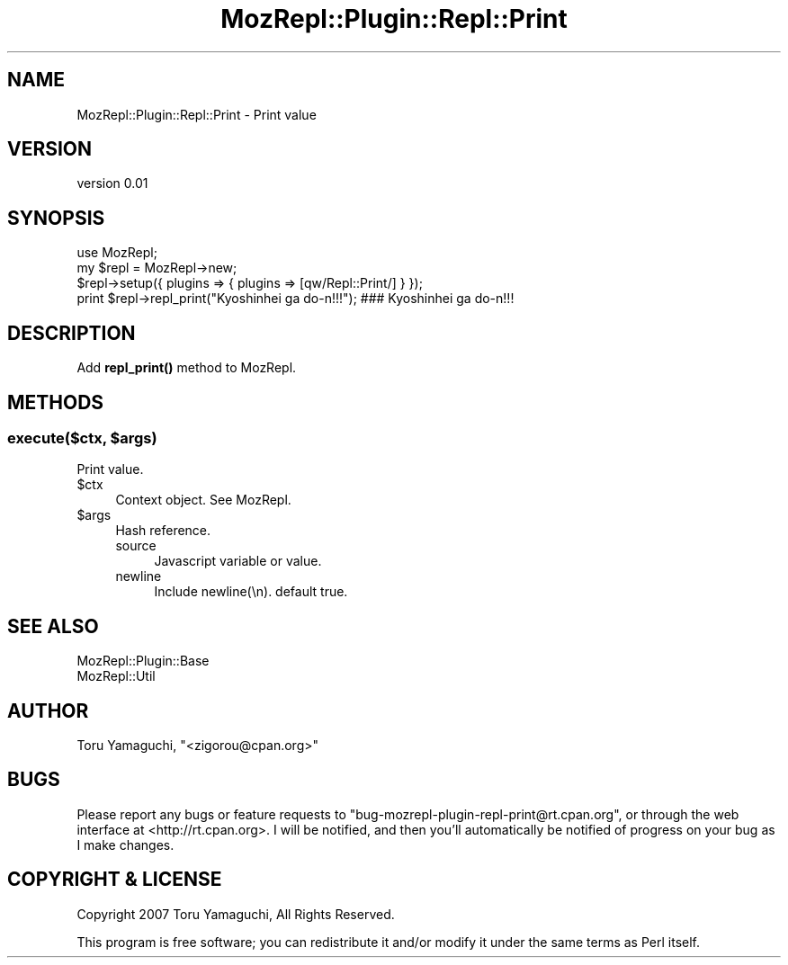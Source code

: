 .\" Automatically generated by Pod::Man 4.14 (Pod::Simple 3.40)
.\"
.\" Standard preamble:
.\" ========================================================================
.de Sp \" Vertical space (when we can't use .PP)
.if t .sp .5v
.if n .sp
..
.de Vb \" Begin verbatim text
.ft CW
.nf
.ne \\$1
..
.de Ve \" End verbatim text
.ft R
.fi
..
.\" Set up some character translations and predefined strings.  \*(-- will
.\" give an unbreakable dash, \*(PI will give pi, \*(L" will give a left
.\" double quote, and \*(R" will give a right double quote.  \*(C+ will
.\" give a nicer C++.  Capital omega is used to do unbreakable dashes and
.\" therefore won't be available.  \*(C` and \*(C' expand to `' in nroff,
.\" nothing in troff, for use with C<>.
.tr \(*W-
.ds C+ C\v'-.1v'\h'-1p'\s-2+\h'-1p'+\s0\v'.1v'\h'-1p'
.ie n \{\
.    ds -- \(*W-
.    ds PI pi
.    if (\n(.H=4u)&(1m=24u) .ds -- \(*W\h'-12u'\(*W\h'-12u'-\" diablo 10 pitch
.    if (\n(.H=4u)&(1m=20u) .ds -- \(*W\h'-12u'\(*W\h'-8u'-\"  diablo 12 pitch
.    ds L" ""
.    ds R" ""
.    ds C` ""
.    ds C' ""
'br\}
.el\{\
.    ds -- \|\(em\|
.    ds PI \(*p
.    ds L" ``
.    ds R" ''
.    ds C`
.    ds C'
'br\}
.\"
.\" Escape single quotes in literal strings from groff's Unicode transform.
.ie \n(.g .ds Aq \(aq
.el       .ds Aq '
.\"
.\" If the F register is >0, we'll generate index entries on stderr for
.\" titles (.TH), headers (.SH), subsections (.SS), items (.Ip), and index
.\" entries marked with X<> in POD.  Of course, you'll have to process the
.\" output yourself in some meaningful fashion.
.\"
.\" Avoid warning from groff about undefined register 'F'.
.de IX
..
.nr rF 0
.if \n(.g .if rF .nr rF 1
.if (\n(rF:(\n(.g==0)) \{\
.    if \nF \{\
.        de IX
.        tm Index:\\$1\t\\n%\t"\\$2"
..
.        if !\nF==2 \{\
.            nr % 0
.            nr F 2
.        \}
.    \}
.\}
.rr rF
.\" ========================================================================
.\"
.IX Title "MozRepl::Plugin::Repl::Print 3"
.TH MozRepl::Plugin::Repl::Print 3 "2007-05-09" "perl v5.32.0" "User Contributed Perl Documentation"
.\" For nroff, turn off justification.  Always turn off hyphenation; it makes
.\" way too many mistakes in technical documents.
.if n .ad l
.nh
.SH "NAME"
MozRepl::Plugin::Repl::Print \- Print value
.SH "VERSION"
.IX Header "VERSION"
version 0.01
.SH "SYNOPSIS"
.IX Header "SYNOPSIS"
.Vb 1
\&    use MozRepl;
\&
\&    my $repl = MozRepl\->new;
\&    $repl\->setup({ plugins => { plugins => [qw/Repl::Print/] } });
\&
\&    print $repl\->repl_print("Kyoshinhei ga do\-n!!!"); ### Kyoshinhei ga do\-n!!!
.Ve
.SH "DESCRIPTION"
.IX Header "DESCRIPTION"
Add \fBrepl_print()\fR method to MozRepl.
.SH "METHODS"
.IX Header "METHODS"
.ie n .SS "execute($ctx, $args)"
.el .SS "execute($ctx, \f(CW$args\fP)"
.IX Subsection "execute($ctx, $args)"
Print value.
.ie n .IP "$ctx" 4
.el .IP "\f(CW$ctx\fR" 4
.IX Item "$ctx"
Context object. See MozRepl.
.ie n .IP "$args" 4
.el .IP "\f(CW$args\fR" 4
.IX Item "$args"
Hash reference.
.RS 4
.IP "source" 4
.IX Item "source"
Javascript variable or value.
.IP "newline" 4
.IX Item "newline"
Include newline(\en). default true.
.RE
.RS 4
.RE
.SH "SEE ALSO"
.IX Header "SEE ALSO"
.IP "MozRepl::Plugin::Base" 4
.IX Item "MozRepl::Plugin::Base"
.PD 0
.IP "MozRepl::Util" 4
.IX Item "MozRepl::Util"
.PD
.SH "AUTHOR"
.IX Header "AUTHOR"
Toru Yamaguchi, \f(CW\*(C`<zigorou@cpan.org>\*(C'\fR
.SH "BUGS"
.IX Header "BUGS"
Please report any bugs or feature requests to
\&\f(CW\*(C`bug\-mozrepl\-plugin\-repl\-print@rt.cpan.org\*(C'\fR, or through the web interface at
<http://rt.cpan.org>.  I will be notified, and then you'll automatically be
notified of progress on your bug as I make changes.
.SH "COPYRIGHT & LICENSE"
.IX Header "COPYRIGHT & LICENSE"
Copyright 2007 Toru Yamaguchi, All Rights Reserved.
.PP
This program is free software; you can redistribute it and/or modify it
under the same terms as Perl itself.
